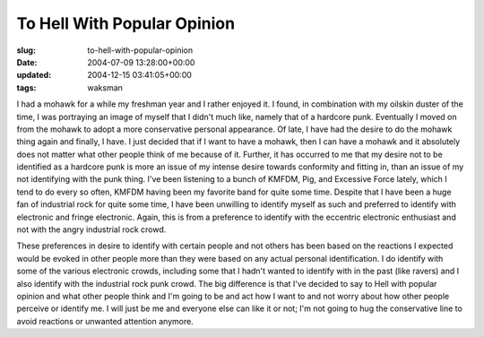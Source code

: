 To Hell With Popular Opinion
============================

:slug: to-hell-with-popular-opinion
:date: 2004-07-09 13:28:00+00:00
:updated: 2004-12-15 03:41:05+00:00
:tags: waksman

I had a mohawk for a while my freshman year and I rather enjoyed it. I
found, in combination with my oilskin duster of the time, I was
portraying an image of myself that I didn't much like, namely that of a
hardcore punk. Eventually I moved on from the mohawk to adopt a more
conservative personal appearance. Of late, I have had the desire to do
the mohawk thing again and finally, I have. I just decided that if I
want to have a mohawk, then I can have a mohawk and it absolutely does
not matter what other people think of me because of it. Further, it has
occurred to me that my desire not to be identified as a hardcore punk is
more an issue of my intense desire towards conformity and fitting in,
than an issue of my not identifying with the punk thing. I've been
listening to a bunch of KMFDM, Pig, and Excessive Force lately, which I
tend to do every so often, KMFDM having been my favorite band for quite
some time. Despite that I have been a huge fan of industrial rock for
quite some time, I have been unwilling to identify myself as such and
preferred to identify with electronic and fringe electronic. Again, this
is from a preference to identify with the eccentric electronic
enthusiast and not with the angry industrial rock crowd.

These preferences in desire to identify with certain people and not
others has been based on the reactions I expected would be evoked in
other people more than they were based on any actual personal
identification. I do identify with some of the various electronic
crowds, including some that I hadn't wanted to identify with in the past
(like ravers) and I also identify with the industrial rock punk crowd.
The big difference is that I've decided to say to Hell with popular
opinion and what other people think and I'm going to be and act how I
want to and not worry about how other people perceive or identify me. I
will just be me and everyone else can like it or not; I'm not going to
hug the conservative line to avoid reactions or unwanted attention
anymore.
